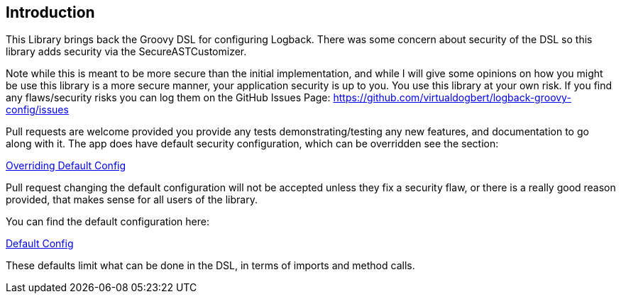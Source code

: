 == Introduction

This Library brings back the Groovy DSL for configuring Logback. There was some concern about security of the DSL so this library adds
security via the SecureASTCustomizer.

Note while this is meant to be more secure than the initial implementation, and while I will give some opinions on how you might be use this
library is a more secure manner, your application security is up to you. You use this library at your own risk. If you find any flaws/security
risks you can log them on the GitHub Issues Page:
https://github.com/virtualdogbert/logback-groovy-config/issues

Pull requests are welcome provided you provide any tests demonstrating/testing any new features, and documentation to go along with it.
The app does have default security configuration, which can be overridden see the section:

<<overridingConfig#,Overriding Default Config>>

Pull request changing the default configuration will not be accepted unless they fix a security flaw, or there is a really good reason
provided, that makes sense for all users of the library.

You can find the default configuration here:

<<defaultConfig#, Default Config>>

These defaults limit what can be done in the DSL, in terms of imports and method calls.
